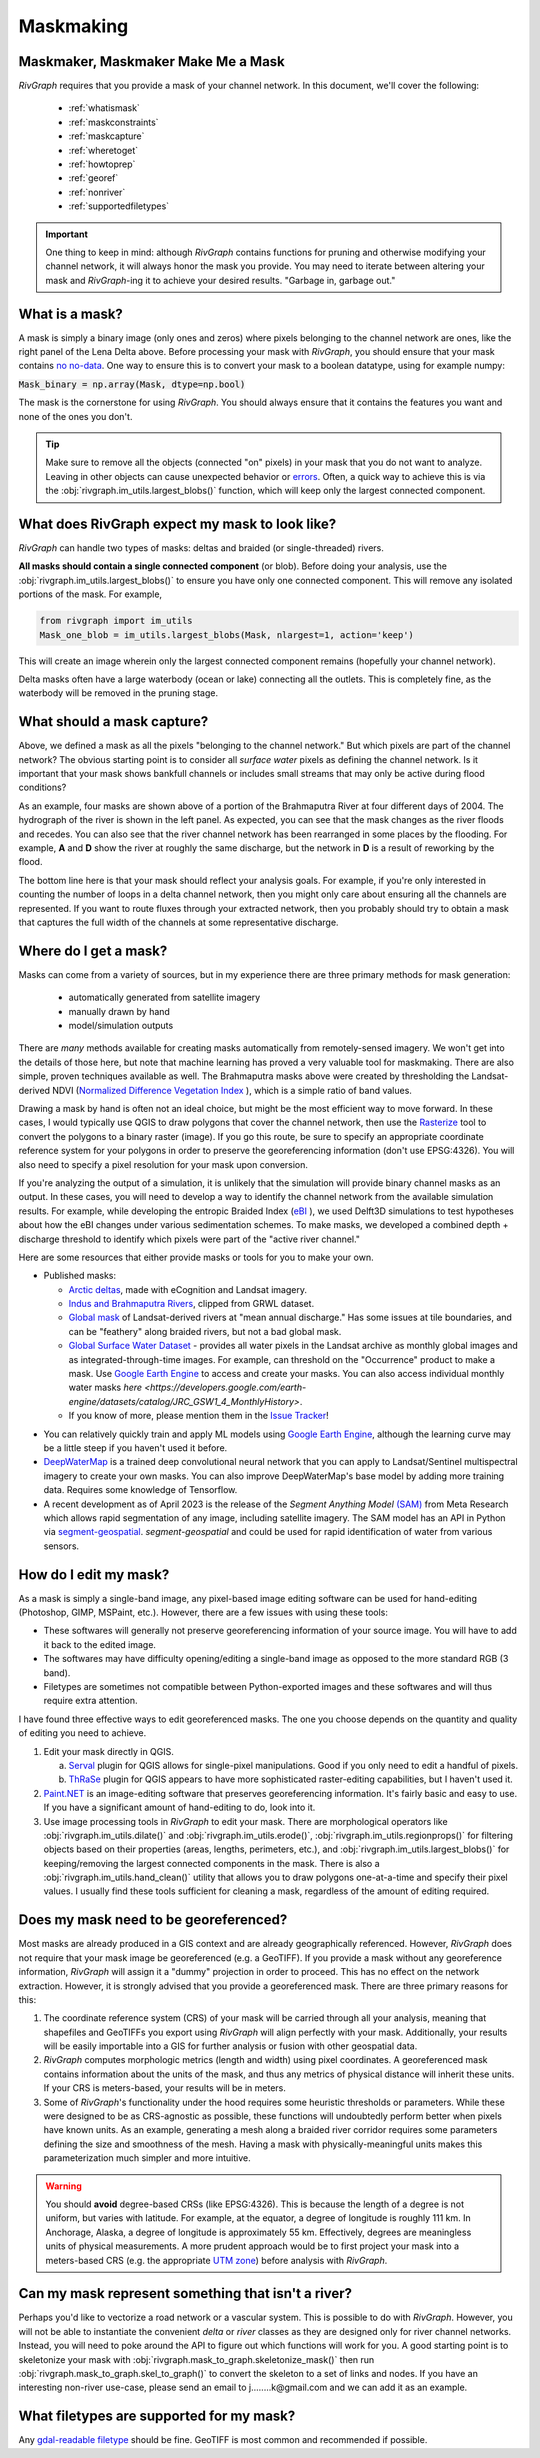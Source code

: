 .. _maskmaking:

==========
Maskmaking
==========

.. image:: ../../images/lena_mask.PNG
  :alt: The Lena River Delta
  :align: center
.. centered::
  The Lena River Delta as seen by Bing Virtual Earth and its mask. Note that this mask is Landsat-derived so it does not correspond perfectly with the image on the left.

-----------------------------------
Maskmaker, Maskmaker Make Me a Mask
-----------------------------------

*RivGraph* requires that you provide a mask of your channel network. In this document, we'll cover the following:


 - :ref:`whatismask`
 - :ref:`maskconstraints`
 - :ref:`maskcapture`
 - :ref:`wheretoget`
 - :ref:`howtoprep`
 - :ref:`georef`
 - :ref:`nonriver`
 - :ref:`supportedfiletypes`

.. important::
  One thing to keep in mind: although *RivGraph* contains functions for pruning and otherwise modifying your channel network, it will always honor the mask you provide. You may need to iterate between altering your mask and *RivGraph*-ing it to achieve your desired results.
  "Garbage in, garbage out."

.. _whatismask:

---------------
What is a mask?
---------------
A mask is simply a binary image (only ones and zeros) where pixels belonging to the channel network are ones, like the right panel of the Lena Delta above. Before processing your mask with *RivGraph*, you should ensure that your mask contains `no no-data <https://github.com/VeinsOfTheEarth/RivGraph/issues/34>`_. One way to ensure this is to convert your mask to a boolean datatype, using for example numpy:

:code:`Mask_binary = np.array(Mask, dtype=np.bool)`

The mask is the cornerstone for using *RivGraph*. You should always ensure that it contains the features you want and none of the ones you don't.

.. tip:: Make sure to remove all the objects (connected "on" pixels) in your mask that you do not want to analyze. Leaving in other objects can cause unexpected behavior or `errors <https://github.com/VeinsOfTheEarth/RivGraph/issues/32>`_. Often, a quick way to achieve this is via the :obj:`rivgraph.im_utils.largest_blobs()` function, which will keep only the largest connected component.


.. _maskconstraints:

-----------------------------------------------
What does RivGraph expect my mask to look like?
-----------------------------------------------
*RivGraph* can handle two types of masks: deltas and braided (or single-threaded) rivers.

**All masks should contain a single connected component** (or blob). Before doing your analysis, use the :obj:`rivgraph.im_utils.largest_blobs()` to ensure you have only one connected component. This will remove any isolated portions of the mask. For example,

.. code-block:: python3

   from rivgraph import im_utils
   Mask_one_blob = im_utils.largest_blobs(Mask, nlargest=1, action='keep')

This will create an image wherein only the largest connected component remains (hopefully your channel network).

Delta masks often have a large waterbody (ocean or lake) connecting all the outlets. This is completely fine, as the waterbody will be removed in the pruning stage.


.. _maskcapture:

---------------------------
What should a mask capture?
---------------------------

Above, we defined a mask as all the pixels "belonging to the channel network." But which pixels are part of the channel network? The obvious starting point is to consider all *surface water* pixels as defining the channel network. Is it important that your mask shows bankfull channels or includes small streams that may only be active during flood conditions?


.. image:: ../../images/brahma_masks_2004.PNG
 :align: center

As an example, four masks are shown above of a portion of the Brahmaputra River at four different days of 2004. The hydrograph of the river is shown in the left panel. As expected, you can see that the mask changes as the river floods and recedes. You can also see that the river channel network has been rearranged in some places by the flooding. For example, **A** and **D** show the river at roughly the same discharge, but the network in **D** is a result of reworking by the flood.

The bottom line here is that your mask should reflect your analysis goals. For example, if you're only interested in counting the number of loops in a delta channel network, then you might only care about ensuring all the channels are represented. If you want to route fluxes through your extracted network, then you probably should try to obtain a mask that captures the full width of the channels at some representative discharge.

.. _wheretoget:

----------------------
Where do I get a mask?
----------------------
Masks can come from a variety of sources, but in my experience there are three primary methods for mask generation:

  - automatically generated from satellite imagery
  - manually drawn by hand
  - model/simulation outputs

There are *many* methods available for creating masks automatically from remotely-sensed imagery. We won't get into the details of those here, but note that machine learning has proved a very valuable tool for maskmaking. There are also simple, proven techniques available as well. The Brahmaputra masks above were created by thresholding the Landsat-derived NDVI (`Normalized Difference Vegetation Index <https://www.usgs.gov/core-science-systems/nli/landsat/landsat-normalized-difference-vegetation-index>`_
), which is a simple ratio of band values. 

Drawing a mask by hand is often not an ideal choice, but might be the most efficient way to move forward. In these cases, I would typically use QGIS to draw polygons that cover the channel network, then use the `Rasterize  <https://docs.qgis.org/3.28/en/docs/user_manual/processing_algs/gdal/vectorconversion.html>`_
tool to convert the polygons to a binary raster (image). If you go this route, be sure to specify an appropriate coordinate reference system for your polygons in order to preserve the georeferencing information (don't use EPSG:4326). You will also need to specify a pixel resolution for your mask upon conversion.

If you're analyzing the output of a simulation, it is unlikely that the simulation will provide binary channel masks as an output. In these cases, you will need to develop a way to identify the channel network from the available simulation results. For example, while developing the entropic Braided Index (`eBI <https://ui.adsabs.harvard.edu/abs/2019AGUFMEP51E2163T/abstract>`_
), we used Delft3D simulations to test hypotheses about how the eBI changes under various sedimentation schemes. To make masks, we developed a combined depth + discharge threshold to identify which pixels were part of the "active river channel."


Here are some resources that either provide masks or tools for you to make your own.

- Published masks:

  - `Arctic deltas <https://data.ess-dive.lbl.gov/view/doi:10.15485/1505624>`_, made with eCognition and Landsat imagery.
  - `Indus and Brahmaputra Rivers <https://esurf.copernicus.org/articles/8/87/2020/#section6>`_, clipped from GRWL dataset.
  - `Global mask <https://zenodo.org/record/1297434>`_ of Landsat-derived rivers at "mean annual discharge." Has some issues at tile boundaries, and can be "feathery" along braided rivers, but not a bad global mask.
  - `Global Surface Water Dataset <https://global-surface-water.appspot.com/>`_ - provides all water pixels in the Landsat archive as monthly global images and as integrated-through-time images. For example, can threshold on the "Occurrence" product to make a mask. Use `Google Earth Engine <https://developers.google.com/earth-engine/datasets/catalog/JRC_GSW1_4_GlobalSurfaceWater>`_ to access and create your masks. You can also access individual monthly water masks `here <https://developers.google.com/earth-engine/datasets/catalog/JRC_GSW1_4_MonthlyHistory>`.
  - If you know of more, please mention them in the `Issue Tracker <https://github.com/VeinsOfTheEarth/RivGraph/issues>`_!

.. image:: ../../images/jrc_mackenzie.PNG
 :align: center

.. centered::
  The Global Surface Water's *Occurrence* map shows the fraction of time an observable Landsat pixel was water.


- You can relatively quickly train and apply ML models using `Google Earth Engine <https://earthengine.google.com/>`_, although the learning curve may be a little steep if you haven't used it before.

- `DeepWaterMap  <https://github.com/isikdogan/deepwatermap>`_ is a trained deep convolutional neural network that you can apply to Landsat/Sentinel multispectral imagery to create your own masks. You can also improve DeepWaterMap's base model by adding more training data. Requires some knowledge of Tensorflow.

- A recent development as of April 2023 is the release of the *Segment Anything Model* `(SAM) <https://segment-anything.com/>`_ from Meta Research which allows rapid segmentation of any image, including satellite imagery. The SAM model has an API in Python via `segment-geospatial <https://github.com/opengeos/segment-geospatial>`_. *segment-geospatial* and could be used for rapid identification of water from various sensors.



.. _howtoprep:

-----------------------------
How do I edit my mask?
-----------------------------

As a mask is simply a single-band image, any pixel-based image editing software can be used for hand-editing (Photoshop, GIMP, MSPaint, etc.). However, there are a few issues with using these tools:

- These softwares will generally not preserve georeferencing information of your source image. You will have to add it back to the edited image.
- The softwares may have difficulty opening/editing a single-band image as opposed to the more standard RGB (3 band).
- Filetypes are sometimes not compatible between Python-exported images and these softwares and will thus require extra attention.

I have found three effective ways to edit georeferenced masks. The one you choose depends on the quantity and quality of editing you need to achieve.

1) Edit your mask directly in QGIS.

   a) `Serval  <https://plugins.qgis.org/plugins/Serval/>`_ plugin for QGIS allows for single-pixel manipulations. Good if you only need to edit a handful of pixels.

   b) `ThRaSe  <https://plugins.qgis.org/plugins/ThRasE/>`_ plugin for QGIS appears to have more sophisticated raster-editing capabilities, but I haven't used it.

2)  `Paint.NET <https://www.getpaint.net/download.html>`_ is an image-editing software that preserves georeferencing information. It's fairly basic and easy to use. If you have a significant amount of hand-editing to do, look into it.

3) Use image processing tools in *RivGraph* to edit your mask. There are morphological operators like :obj:`rivgraph.im_utils.dilate()` and :obj:`rivgraph.im_utils.erode()`, :obj:`rivgraph.im_utils.regionprops()` for filtering objects based on their properties (areas, lengths, perimeters, etc.), and :obj:`rivgraph.im_utils.largest_blobs()` for keeping/removing the largest connected components in the mask. There is also a :obj:`rivgraph.im_utils.hand_clean()` utility that allows you to draw polygons one-at-a-time and specify their pixel values. I usually find these tools sufficient for cleaning a mask, regardless of the amount of editing required.


.. _georef:

--------------------------------------
Does my mask need to be georeferenced?
--------------------------------------

Most masks are already produced in a GIS context and are already geographically referenced. However, *RivGraph* does not require that your mask image be georeferenced (e.g. a GeoTIFF). If you provide a mask without any georeference information, *RivGraph* will assign it a "dummy" projection in order to proceed. This has no effect on the network extraction. However, it is strongly advised that you provide a georeferenced mask. There are three primary reasons for this:

1) The coordinate reference system (CRS) of your mask will be carried through all your analysis, meaning that shapefiles and GeoTIFFs you export using *RivGraph* will align perfectly with your mask. Additionally, your results will be easily importable into a GIS for further analysis or fusion with other geospatial data.

2) *RivGraph* computes morphologic metrics (length and width) using pixel coordinates. A georeferenced mask contains information about the units of the mask, and thus any metrics of physical distance will inherit these units. If your CRS is meters-based, your results will be in meters.

3) Some of *RivGraph*'s functionality under the hood requires some heuristic thresholds or parameters. While these were designed to be as CRS-agnostic as possible, these functions will undoubtedly perform better when pixels have known units. As an example, generating a mesh along a braided river corridor requires some parameters defining the size and smoothness of the mesh. Having a mask with physically-meaningful units makes this parameterization much simpler and more intuitive.

.. warning::
  You should **avoid** degree-based CRSs (like EPSG:4326). This is because the length of a degree is not uniform, but varies with latitude. For example, at the equator, a degree of longitude is roughly 111 km. In Anchorage, Alaska, a degree of longitude is approximately 55 km. Effectively, degrees are meaningless units of physical measurements. A more prudent approach would be to first project your mask into a meters-based CRS (e.g. the appropriate `UTM zone <https://en.wikipedia.org/wiki/Universal_Transverse_Mercator_coordinate_system>`_) before analysis with *RivGraph*.

.. _nonriver:

---------------------------------------------------
Can my mask represent something that isn't a river?
---------------------------------------------------

Perhaps you'd like to vectorize a road network or a vascular system. This is possible to do with *RivGraph*. However, you will not be able to instantiate the convenient *delta* or *river* classes as they are designed only for river channel networks. Instead, you will need to poke around the API to figure out which functions will work for you. A good starting point is to skeletonize your mask with :obj:`rivgraph.mask_to_graph.skeletonize_mask()` then run :obj:`rivgraph.mask_to_graph.skel_to_graph()` to convert the skeleton to a set of links and nodes. If you have an interesting non-river use-case, please send an email to j........k@gmail.com and we can add it as an example.

.. _supportedfiletypes:

-----------------------------------------
What filetypes are supported for my mask?
-----------------------------------------

Any `gdal-readable filetype <https://gdal.org/drivers/raster/index.html>`_ should be fine. GeoTIFF is most common and recommended if possible.
